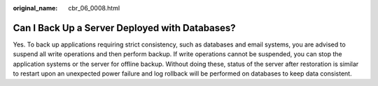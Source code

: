 :original_name: cbr_06_0008.html

.. _cbr_06_0008:

Can I Back Up a Server Deployed with Databases?
===============================================

Yes. To back up applications requiring strict consistency, such as databases and email systems, you are advised to suspend all write operations and then perform backup. If write operations cannot be suspended, you can stop the application systems or the server for offline backup. Without doing these, status of the server after restoration is similar to restart upon an unexpected power failure and log rollback will be performed on databases to keep data consistent.
